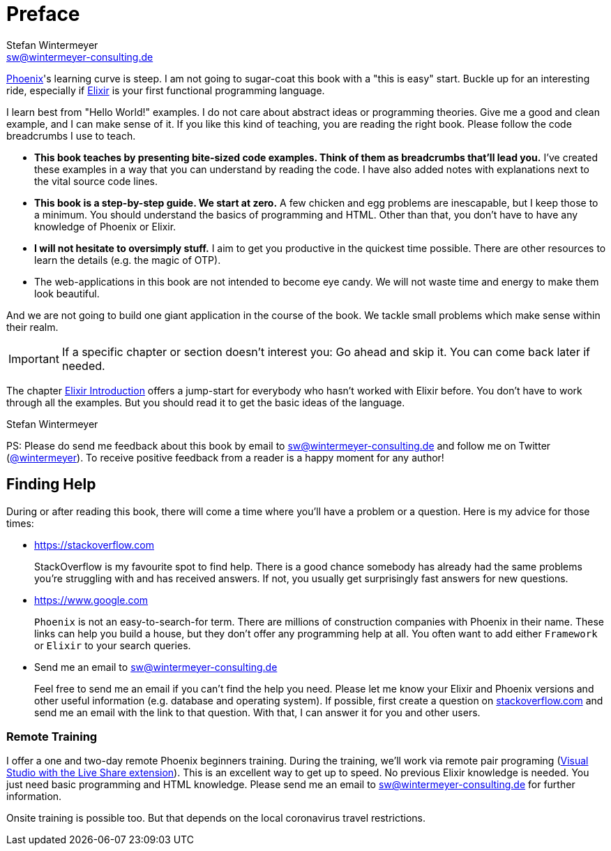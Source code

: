 [[preface]]
# Preface
Stefan Wintermeyer <sw@wintermeyer-consulting.de>

https://www.phoenixframework.org[Phoenix]'s learning curve is steep. I am not
going to sugar-coat this book with a "this is easy" start. Buckle up for an
interesting ride, especially if https://elixir-lang.org[Elixir] is your first
functional programming language.

I learn best from "Hello World!" examples. I do not care about abstract
ideas or programming theories. Give me a good and clean example, and I can make sense
of it. If you like this kind of teaching, you are reading the right book. Please
follow the code breadcrumbs I use to teach.

* **This book teaches by presenting bite-sized code examples. Think of them as
  breadcrumbs that'll lead you.** I've created these examples in a way that you
  can understand by reading the code. I have also added notes with explanations
  next to the vital source code lines.
* **This book is a step-by-step guide. We start at zero.** A few chicken and egg
  problems are inescapable, but I keep those to a minimum. You should understand
  the basics of programming and HTML. Other than that, you don't have to have
  any knowledge of Phoenix or Elixir.
* **I will not hesitate to oversimply stuff.** I aim to get you productive in
  the quickest time possible. There are other resources to learn the details
  (e.g. the magic of OTP).
* The web-applications in this book are not intended to become eye candy. We will
  not waste time and energy to make them look beautiful.

And we are not going to build one giant application in the course of the book.
We tackle small problems which make sense within their realm.

IMPORTANT: If a specific chapter or section doesn't interest you: Go ahead and
skip it. You can come back later if needed.

The chapter xref:elixir-introduction.adoc[Elixir Introduction]
offers a jump-start for everybody who hasn't worked with Elixir before. You
don't have to work through all the examples. But you should read it to get the basic
ideas of the language.

Stefan Wintermeyer

PS: Please do send me feedback about this book by email to
sw@wintermeyer-consulting.de and follow me on Twitter
(https://twitter.com/wintermeyer[@wintermeyer]). To receive positive feedback
from a reader is a happy moment for any author!

## Finding Help

During or after reading this book, there will come a time where you'll have a
problem or a question. Here is my advice for those times:

* https://stackoverflow.com
+
StackOverflow is my favourite spot to find help. There is a good chance somebody
has already had the same problems you're struggling with and has received
answers. If not, you usually get surprisingly fast answers for new questions.

* https://www.google.com
+
`Phoenix` is not an easy-to-search-for term. There are millions of
construction companies with Phoenix in their name. These links can help you build a
house, but they don't offer any programming help at all. You often want to
add either `Framework` or `Elixir` to your search queries.

* Send me an email to sw@wintermeyer-consulting.de
+
Feel free to send me an email if you can't find the help you need. Please let
me know your Elixir and Phoenix versions and other useful information (e.g.
database and operating system). If possible, first create a question on
https://stackoverflow.com[stackoverflow.com] and send me an email with the link
to that question. With that, I can answer it for you and other users.

[[remote-training]]
=== Remote Training

I offer a one and two-day remote Phoenix beginners training. During the
training, we'll work via remote pair programing
(https://marketplace.visualstudio.com/items?itemName=MS-vsliveshare.vsliveshare-pack[Visual
Studio with the Live Share extension]). This is an excellent way to get up to
speed. No previous Elixir knowledge is needed. You just need basic programming and 
HTML knowledge. Please send me an email to sw@wintermeyer-consulting.de for further information.

Onsite training is possible too. But that depends on the local coronavirus travel restrictions.
